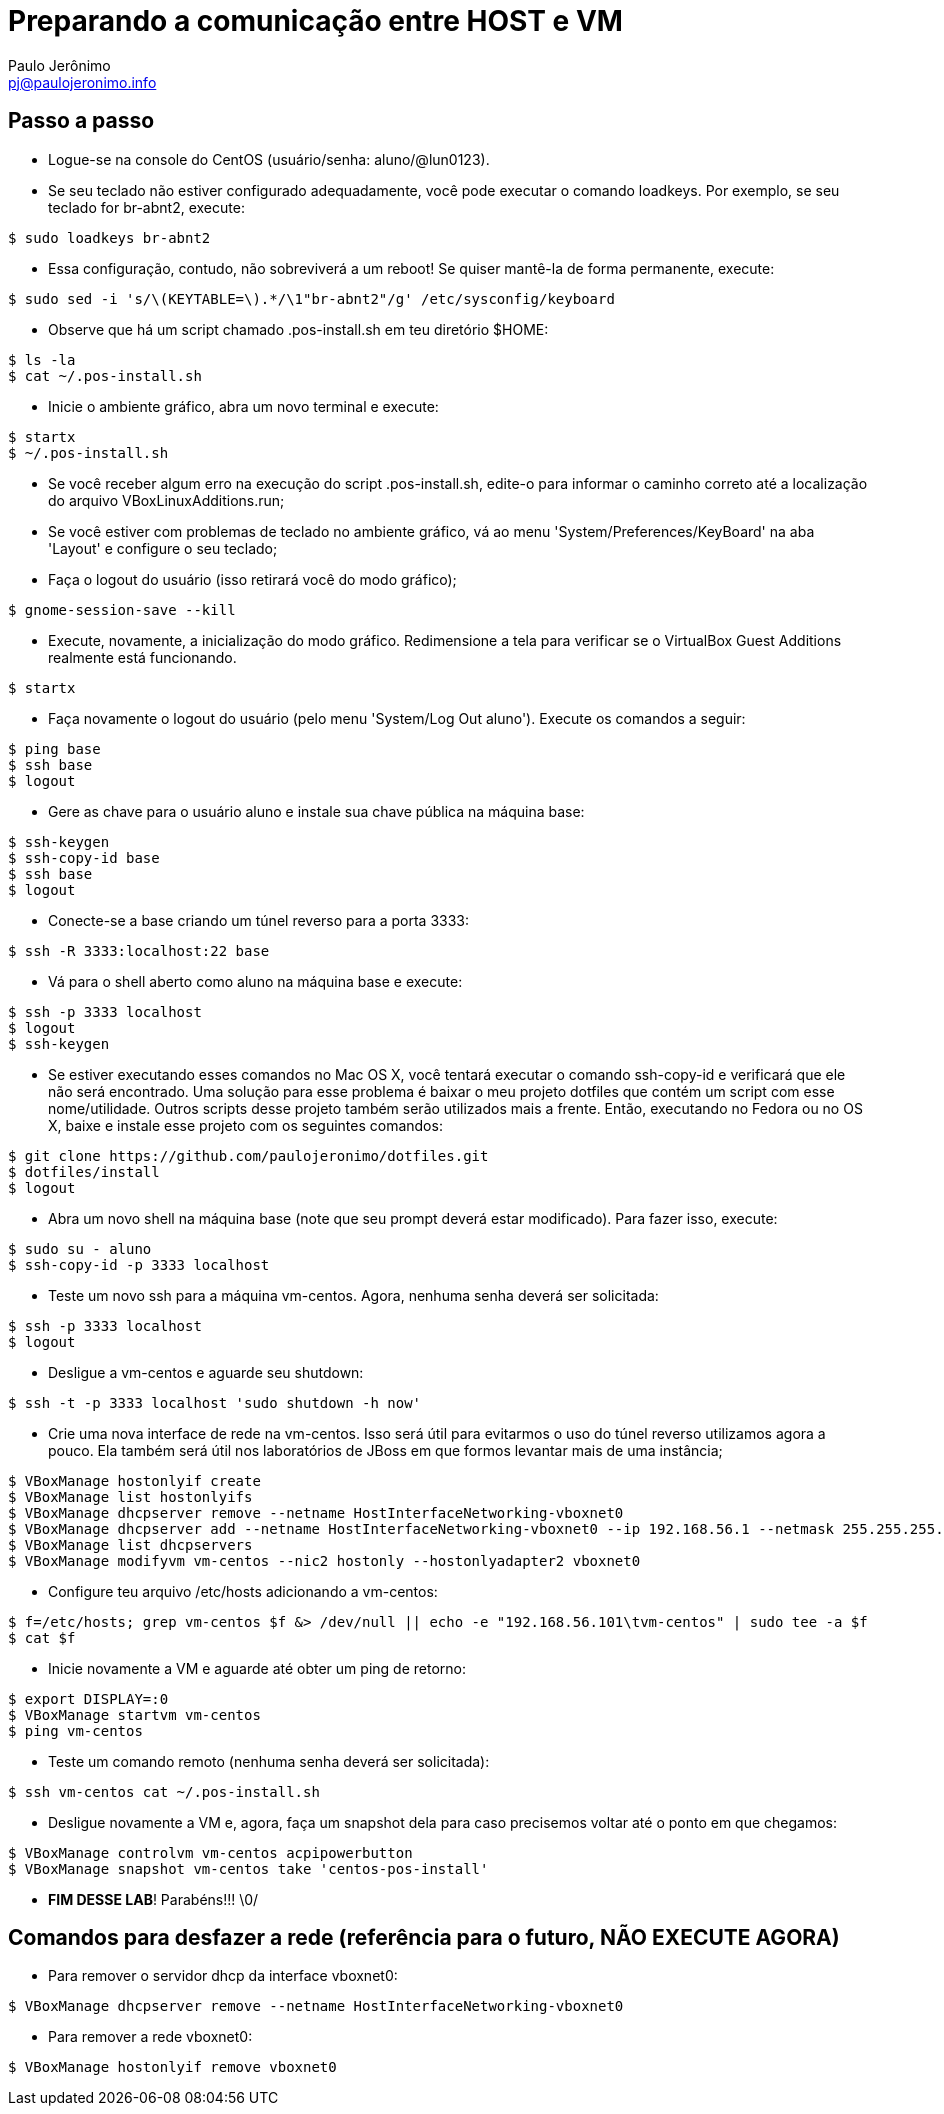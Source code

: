 = Preparando a comunicação entre HOST e VM
:author: Paulo Jerônimo
:email: pj@paulojeronimo.info

== Passo a passo
* Logue-se na console do CentOS (usuário/senha: +aluno+/+@lun0123+).
* Se seu teclado não estiver configurado adequadamente, você pode executar o comando +loadkeys+. Por exemplo, se seu teclado for +br-abnt2+, execute:
[source,bash]
----
$ sudo loadkeys br-abnt2
----
* Essa configuração, contudo, não sobreviverá a um reboot! Se quiser mantê-la de forma permanente, execute:
[source,bash]
----
$ sudo sed -i 's/\(KEYTABLE=\).*/\1"br-abnt2"/g' /etc/sysconfig/keyboard
----
* Observe que há um script chamado +.pos-install.sh+ em teu diretório +$HOME+:
[source,bash]
----
$ ls -la
$ cat ~/.pos-install.sh
----
* Inicie o ambiente gráfico, abra um novo terminal e execute:
[source,bash]
----
$ startx
$ ~/.pos-install.sh
----
* Se você receber algum erro na execução do script .pos-install.sh, edite-o para informar o caminho correto até a localização do arquivo +VBoxLinuxAdditions.run+;
* Se você estiver com problemas de teclado no ambiente gráfico, vá ao menu 'System/Preferences/KeyBoard' na aba 'Layout' e configure o seu teclado;
* Faça o logout do usuário (isso retirará você do modo gráfico);
[source,bash]
----
$ gnome-session-save --kill
----
* Execute, novamente, a inicialização do modo gráfico. Redimensione a tela para verificar se o VirtualBox Guest Additions realmente está funcionando.
[source,bash]
----
$ startx
----
* Faça novamente o logout do usuário (pelo menu 'System/Log Out aluno'). Execute os comandos a seguir:
[source,bash]
----
$ ping base
$ ssh base
$ logout

----
* Gere as chave para o usuário +aluno+ e instale sua chave pública na máquina +base+: 
[source,bash]
----
$ ssh-keygen
$ ssh-copy-id base
$ ssh base
$ logout
----
* Conecte-se a +base+ criando um túnel reverso para a porta 3333:
[source,bash]
----
$ ssh -R 3333:localhost:22 base
----
* Vá para o shell aberto como +aluno+ na máquina +base+ e execute:
[source,bash]
----
$ ssh -p 3333 localhost
$ logout
$ ssh-keygen
----
* Se estiver executando esses comandos no Mac OS X, você tentará executar o comando +ssh-copy-id+ e verificará que ele não será encontrado. Uma solução para esse problema é baixar o meu projeto dotfiles que contém um script com esse nome/utilidade. Outros scripts desse projeto também serão utilizados mais a frente. Então, executando no Fedora ou no OS X, baixe e instale esse projeto com os seguintes comandos:
[source,bash]
----
$ git clone https://github.com/paulojeronimo/dotfiles.git
$ dotfiles/install
$ logout
----
* Abra um novo shell na máquina +base+ (note que seu prompt deverá estar modificado). Para fazer isso, execute:
[source,bash]
----
$ sudo su - aluno
$ ssh-copy-id -p 3333 localhost
----
* Teste um novo ssh para a máquina vm-centos. Agora, nenhuma senha deverá ser solicitada:
[source,bash]
----
$ ssh -p 3333 localhost
$ logout
----
* Desligue a vm-centos e aguarde seu shutdown:
[source,bash]
----
$ ssh -t -p 3333 localhost 'sudo shutdown -h now'
----
* Crie uma nova interface de rede na vm-centos. Isso será útil para evitarmos o uso do túnel reverso utilizamos agora a pouco. Ela também será útil nos laboratórios de JBoss em que formos levantar mais de uma instância;
[source,bash]
----
$ VBoxManage hostonlyif create
$ VBoxManage list hostonlyifs
$ VBoxManage dhcpserver remove --netname HostInterfaceNetworking-vboxnet0
$ VBoxManage dhcpserver add --netname HostInterfaceNetworking-vboxnet0 --ip 192.168.56.1 --netmask 255.255.255.0 --lowerip 192.168.56.101 --upperip 192.168.56.201 --enable
$ VBoxManage list dhcpservers
$ VBoxManage modifyvm vm-centos --nic2 hostonly --hostonlyadapter2 vboxnet0
----
* Configure teu arquivo +/etc/hosts+ adicionando a +vm-centos+:
[source,bash]
----
$ f=/etc/hosts; grep vm-centos $f &> /dev/null || echo -e "192.168.56.101\tvm-centos" | sudo tee -a $f
$ cat $f
----
* Inicie novamente a VM e aguarde até obter um ping de retorno:
[source,bash]
----
$ export DISPLAY=:0
$ VBoxManage startvm vm-centos
$ ping vm-centos
----
* Teste um comando remoto (nenhuma senha deverá ser solicitada):
[source,bash]
----
$ ssh vm-centos cat ~/.pos-install.sh
----
* Desligue novamente a VM e, agora, faça um snapshot dela para caso precisemos voltar até o ponto em que chegamos:
[source,bash]
----
$ VBoxManage controlvm vm-centos acpipowerbutton
$ VBoxManage snapshot vm-centos take 'centos-pos-install'
----
* **FIM DESSE LAB**! Parabéns!!! \0/

== Comandos para desfazer a rede (referência para o futuro, NÃO EXECUTE AGORA)

* Para remover o servidor dhcp da interface vboxnet0:
[source,bash]
----
$ VBoxManage dhcpserver remove --netname HostInterfaceNetworking-vboxnet0
----

* Para remover a rede vboxnet0:
[source,bash]
----
$ VBoxManage hostonlyif remove vboxnet0
----
